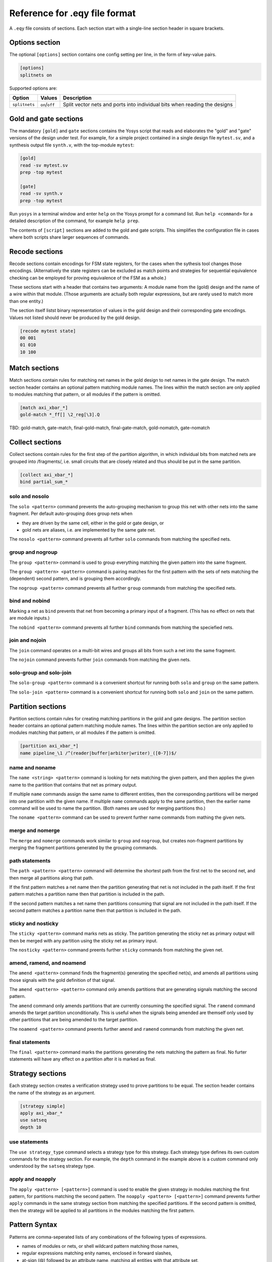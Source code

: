 
Reference for .eqy file format
==============================

A ``.eqy`` file consists of sections. Each section start with a single-line
section header in square brackets.

Options section
---------------

The optional ``[options]`` section contains one config setting per line, in the
form of key-value pairs.

.. code-block:: text

   [options]
   splitnets on

Supported options are:

=============== ================== ==========================================================================
Option          Values             Description
=============== ================== ==========================================================================
``splitnets``   ``on``/``off``     Split vector nets and ports into individual bits when reading the designs
=============== ================== ==========================================================================

Gold and gate sections
----------------------

The mandatory ``[gold]`` and ``gate`` sections contains the Yosys script that
reads and elaborates the "gold" and "gate" versions of the design under test.
For example, for a simple project contained in a single design file
``mytest.sv``, and a synthesis output file ``synth.v``, with the
top-module ``mytest``:

.. code-block:: text

   [gold]
   read -sv mytest.sv
   prep -top mytest

   [gate]
   read -sv synth.v
   prep -top mytest

Run ``yosys`` in a terminal window and enter ``help`` on the Yosys prompt
for a command list. Run ``help <command>`` for a detailed description of the
command, for example ``help prep``.

The contents of ``[script]`` sections are added to the gold and gate scripts.
This simplifies the configuration file in cases where both scripts share
larger sequences of commands.

Recode sections
---------------

Recode sections contain encodings for FSM state registers, for the cases when
the sythesis tool changes those encodings. (Alternatively the state registers
can be excluded as match points and strategies for sequential equivalence
checking can be employed for proving equivalence of the FSM as a whole.)

These sections start with a header that contains two arguments: A module
name from the (gold) design and the name of a wire within that module. (Those
arguments are actually both regular expressions, but are rarely used to match
more than one entity.)

The section itself listst binary representation of values in the gold design
and their corresponding gate encodings. Values not listed should never be
produced by the gold design.

.. code-block:: text

   [recode mytest state]
   00 001
   01 010
   10 100

Match sections
--------------

Match sections contain rules for matching net names in the gold design to net
names in the gate design. The match section header contains an optional pattern
matching module names. The lines within the match section are only applied to
modules matching that pattern, or all modules if the pattern is omitted.

.. code-block:: text

   [match axi_xbar_*]
   gold-match *_ff[] \2_reg[\3].Q

TBD: gold-match, gate-match, final-gold-match, final-gate-match, gold-nomatch, gate-nomatch

Collect sections
----------------

Collect sections contain rules for the first step of the partition algorithm,
in which individual bits from matched nets are grouped into /fragments/, i.e.
small circuits that are closely related and thus should be put in the same
partition.

.. code-block:: text

   [collect axi_xbar_*]
   bind partial_sum_*

solo and nosolo
...............

The ``solo <pattern>`` command prevents the auto-grouping mechanism to
group this net with other nets into the same fragment. Per default
auto-grouping does group nets when

- they are driven by the same cell, either in the gold or gate design, or
- gold nets are aliases, i.e. are implemented by the same gate net.

The ``nosolo <pattern>`` command prevents all further ``solo`` commands
from matching the specified nets.

group and nogroup
.................

The ``group <pattern>`` command is used to group everything matching the given
pattern into the same fragment.

The ``group <pattern> <pattern>`` command is pairing matches for the first pattern with the sets
of nets matching the (dependent) second pattern, and is grouping them accordingly.

The ``nogroup <pattern>`` command prevents all further ``group`` commands from
matching the specified nets.

bind and nobind
...............

Marking a net as ``bind`` prevents that net from becoming a primary input of
a fragment. (This has no effect on nets that are module inputs.)

The ``nobind <pattern>`` command prevents all further ``bind`` commands from
matching the speciefied nets.

join and nojoin
.................

The ``join`` command operates on a multi-bit wires and groups all bits
from such a net into the same fragment.

The ``nojoin`` command prevents further ``join`` commands from matching
the given nets.

solo-group and solo-join
........................

The ``solo-group <pattern>`` command is a convenient shortcut for running
both ``solo`` and ``group`` on the same pattern.

The ``solo-join <pattern>`` command is a convenient shortcut for running
both ``solo`` and ``join`` on the same pattern.

Partition sections
------------------

Partition sections contain rules for creating matching partitions in the gold
and gate designs.  The partition section header contains an optional pattern
matching module names. The lines within the partition section are only applied
to modules matching that pattern, or all modules if the pattern is omitted.

.. code-block:: text

   [partition axi_xbar_*]
   name pipeline_\1 /^(reader|buffer|arbiter|writer)_([0-7])$/

name and noname
...............

The ``name <string> <pattern>`` command is looking for nets matching the given pattern,
and then applies the given name to the partition that contains that net as primary
output.

If multiple ``name`` commands assign the same name to different entities, then the
corresponding partitions will be merged into one partition with the given name. If
multiple ``name`` commands apply to the same partition, then the earlier name command
will be used to name the partition. (Both names are used for merging partitions tho.)

The ``noname <pattern>`` command can be used to prevent further name commands from
mathing the given nets.

merge and nomerge
.................

The ``merge`` and ``nomerge`` commands work similar to ``group`` and ``nogroup``,
but creates non-fragment partitions by merging the fragment partitions generated
by the grouping commands.

path statements
...............

The ``path <pattern> <pattern>`` command will determine the shortest path from the
first net to the second net, and then merge all partitions along that path.

If the first pattern matches a net name then the partition generating that net is
not included in the path itself. If the first pattern matches a partition name then
that partition is included in the path.

If the second pattern matches a net name then partitions consuming that signal
are not included in the path itself. If the second pattern matches a partition name
then that partition is included in the path.

sticky and nosticky
...................

The ``sticky <pattern>`` command marks nets as sticky. The partition generating the
sticky net as primary output will then be merged with any partition using the
sticky net as primary input.

The ``nosticky <pattern>`` command preents further ``sticky`` commands from matching
the given net.

amend, ramend, and noamend
..........................

The ``amend <pattern>`` command finds the fragment(s) generating the
specified net(s), and amends all partitions using those signals with the gold
definition of that signal.

The ``amend <pattern> <pattern>`` command only amends partitions that are
generating signals matching the second pattern.

The ``amend`` command only amends partitions that are currently consuming
the specified signal. The ``ramend`` command amends the target partition
unconditionally. This is useful when the signals being amended are themself
only used by other partitions that are being amended to the target partition.

The ``noamend <pattern>`` command preents further ``amend`` and ``ramend``
commands from matching the given net.

final statements
................

The ``final <pattern>`` command marks the partitions generating the
nets matching the pattern as final. No furter statements will have any
effect on a partition after it is marked as final.

Strategy sections
-----------------

Each strategy section creates a verification strategy used to prove
partitions to be equal. The section header contains the name of the
strategy as an argument.

.. code-block:: text

   [strategy simple]
   apply axi_xbar_*
   use satseq
   depth 10

use statements
..............

The ``use strategy_type`` command selects a strategy type for this strategy. Each
strategy type defines its own custom commands for the strategy section. For example,
the ``depth`` command in the example above is a custom command only understood by
the ``satseq`` strategy type.

apply and noapply
.................

The ``apply <pattern> [<pattern>]`` command is used to enable the given strategy
in modules matching the first pattern, for partitions matching
the second pattern. The ``noapply <pattern> [<pattern>]`` command prevents
further ``apply`` commands in the same strategy section from matching the
specified partitions. If the second pattern is omitted, then the strategy will
be applied to all partitions in the modules matching the first pattern.

Pattern Syntax
--------------

Patterns are comma-seperated lists of any combinations of the following
types of expressions.

- names of modules or nets, or shell wildcard pattern matching those names,
- regular expressions matching enity names, enclosed in forward slashes,
- at-sign (@) followed by an attribute name, matching all entities with that attribute set,
- at-sign and attribute name, followed by an equal sign (=) and an attribute value,
- or ampercent-sign (&) followed by a partition name.

A regular expression can be enclosed in ``//i`` instead of ``//``, in which
case it is evaluated case-insensitive.

Attribute names and partition names can also be shell wildcard patterns, or
regular expressions.

The partition name syntax is only available in ``path``, ``final``, and ``apply``
statements.

In commands that accept pairs of patterns, numeric backreferences (\0, \1, \2) and
named backreferences (\g<1>, \g<name>) are replaced in the second pattern by
the contents of the corresponding group from the first pattern.

In shell wildcard patterns, the entire name is stored in \0 and each wildcard
char (``?``, ``*``, or ``[abcd]`` groups) stores the matching text in a numbered
group. The special string ``[]`` in shell wildcard patterns match to an integer
in square brackets, storing the text preceding the square brackets in \1 and the
integer in the group corresponding to the ``[]`` token.

If the first pattern in a pair used the at-sign syntax for attributes, then \g<name>
in the second pattern is replaced with the attribute name and \g<value> with
the corresponding attribute value.

